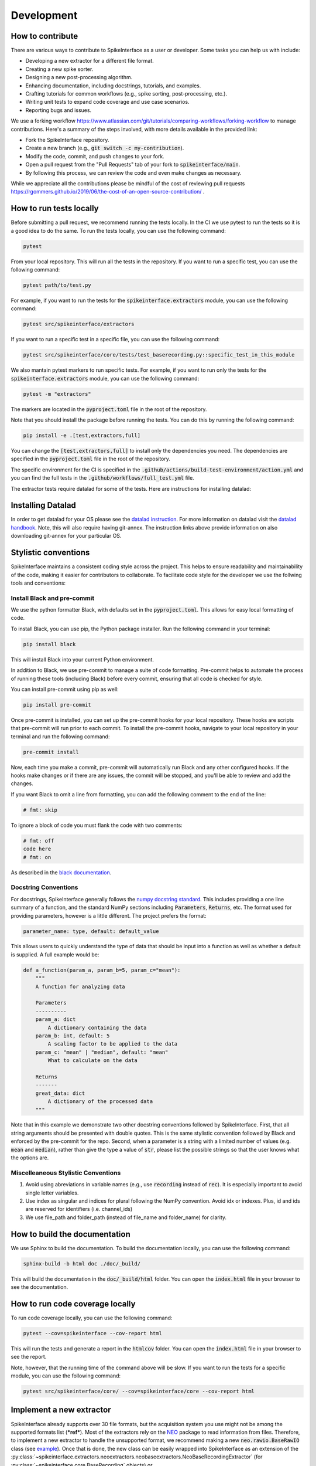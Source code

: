 Development
===========

How to contribute
-----------------

There are various ways to contribute to SpikeInterface as a user or developer. Some tasks you can help us with include:

* Developing a new extractor for a different file format.
* Creating a new spike sorter.
* Designing a new post-processing algorithm.
* Enhancing documentation, including docstrings, tutorials, and examples.
* Crafting tutorials for common workflows (e.g., spike sorting, post-processing, etc.).
* Writing unit tests to expand code coverage and use case scenarios.
* Reporting bugs and issues.

We use a forking workflow `<https://www.atlassian.com/git/tutorials/comparing-workflows/forking-workflow>`_ to manage contributions. Here's a summary of the steps involved, with more details available in the provided link:

* Fork the SpikeInterface repository.
* Create a new branch (e.g., :code:`git switch -c my-contribution`).
* Modify the code, commit, and push changes to your fork.
* Open a pull request from the "Pull Requests" tab of your fork to :code:`spikeinterface/main`.
* By following this process, we can review the code and even make changes as necessary.

While we appreciate all the contributions please be mindful of the cost of reviewing pull requests `<https://rgommers.github.io/2019/06/the-cost-of-an-open-source-contribution/>`_ .


How to run tests locally
-------------------------
Before submitting a pull request, we recommend running the tests locally. In the CI we use pytest to run the tests so it is a good idea to do the same.
To run the tests locally, you can use the following command:

.. code-block:: bash

    pytest

From your local repository. This will run all the tests in the repository. If you want to run a specific test, you can use the following command:

.. code-block:: bash

    pytest path/to/test.py

For example, if you want to run the tests for the :code:`spikeinterface.extractors` module, you can use the following command:

.. code-block:: bash

    pytest src/spikeinterface/extractors

If you want to run a specific test in a specific file, you can use the following command:

.. code-block:: bash

    pytest src/spikeinterface/core/tests/test_baserecording.py::specific_test_in_this_module

We also mantain pytest markers to run specific tests. For example, if you want to run only the tests
for the :code:`spikeinterface.extractors` module, you can use the following command:

.. code-block:: bash

    pytest -m "extractors"

The markers are located in the :code:`pyproject.toml` file in the root of the repository.

Note that you should install the package before running the tests. You can do this by running the following command:

.. code-block:: bash

    pip install -e .[test,extractors,full]

You can change the :code:`[test,extractors,full]` to install only the dependencies you need. The dependencies are specified in the :code:`pyproject.toml` file in the root of the repository.

The specific environment for the CI is specified in the :code:`.github/actions/build-test-environment/action.yml` and you can
find the full tests in the :code:`.github/workflows/full_test.yml` file.

The extractor tests require datalad for some of the tests. Here are instructions for installing datalad:

Installing Datalad
------------------

In order to get datalad for your OS please see the `datalad instruction <https://www.datalad.org>`_.
For more information on datalad visit the `datalad handbook <https://handbook.datalad.org/en/latest/>`_.
Note, this will also require having git-annex. The instruction links above provide information on also
downloading git-annex for your particular OS.

Stylistic conventions
---------------------

SpikeInterface maintains a consistent coding style across the project. This helps to ensure readability and
maintainability of the code, making it easier for contributors to collaborate. To facilitate code style
for the developer we use the follwing tools and conventions:


Install Black and pre-commit
^^^^^^^^^^^^^^^^^^^^^^^^^^^^

We use the python formatter Black, with defaults set in the :code:`pyproject.toml`. This allows for
easy local formatting of code.

To install Black, you can use pip, the Python package installer. Run the following command in your terminal:

.. code-block:: bash

    pip install black

This will install Black into your current Python environment.

In addition to Black, we use pre-commit to manage a suite of code formatting.
Pre-commit helps to automate the process of running these tools (including Black) before every commit,
ensuring that all code is checked for style.

You can install pre-commit using pip as well:

.. code-block:: bash

    pip install pre-commit


Once pre-commit is installed, you can set up the pre-commit hooks for your local repository.
These hooks are scripts that pre-commit will run prior to each commit. To install the pre-commit hooks,
navigate to your local repository in your terminal and run the following command:

.. code-block:: bash

    pre-commit install

Now, each time you make a commit, pre-commit will automatically run Black and any other configured hooks.
If the hooks make changes or if there are any issues, the commit will be stopped, and you'll be able to review and add the changes.

If you want Black to omit a line from formatting, you can add the following comment to the end of the line:

.. code-block:: python

    # fmt: skip

To ignore a block of code you must flank the code with two comments:

.. code-block:: python

    # fmt: off
    code here
    # fmt: on

As described in the `black documentation <https://black.readthedocs.io/en/stable/the_black_code_style/current_style.html#code-style>`_.


Docstring Conventions
^^^^^^^^^^^^^^^^^^^^^

For docstrings, SpikeInterface generally follows the `numpy docstring standard <https://numpydoc.readthedocs.io/en/latest/format.html#numpydoc-docstring-guide>`_.
This includes providing a one line summary of a function, and the standard NumPy sections including :code:`Parameters`, :code:`Returns`, etc. The format used
for providing parameters, however is a little different. The project prefers the format:

.. code-block:: bash

    parameter_name: type, default: default_value


This allows users to quickly understand the type of data that should be input into a function as well as whether a default is supplied. A full example would be:

.. code-block:: python

    def a_function(param_a, param_b=5, param_c="mean"):
        """
        A function for analyzing data

        Parameters
        ----------
        param_a: dict
            A dictionary containing the data
        param_b: int, default: 5
            A scaling factor to be applied to the data
        param_c: "mean" | "median", default: "mean"
            What to calculate on the data

        Returns
        -------
        great_data: dict
            A dictionary of the processed data
        """


Note that in this example we demonstrate two other docstring conventions followed by SpikeInterface. First, that all string arguments should be presented
with double quotes. This is the same stylistic convention followed by Black and enforced by the pre-commit for the repo. Second, when a parameter is a
string with a limited number of values (e.g. :code:`mean` and :code:`median`), rather than give the type a value of :code:`str`, please list the possible strings
so that the user knows what the options are.


Miscelleaneous Stylistic Conventions
^^^^^^^^^^^^^^^^^^^^^^^^^^^^^^^^^^^^

#. Avoid using abreviations in variable names (e.g., use :code:`recording` instead of :code:`rec`). It is especially important to avoid single letter variables.
#. Use index as singular and indices for plural following the NumPy convention. Avoid idx or indexes. Plus, id and ids are reserved for identifiers (i.e. channel_ids)
#. We use file_path and folder_path (instead of file_name and folder_name) for clarity.


How to build the documentation
------------------------------
We use Sphinx to build the documentation. To build the documentation locally, you can use the following command:

.. code-block:: bash

    sphinx-build -b html doc ./doc/_build/

This will build the documentation in the :code:`doc/_build/html` folder. You can open the :code:`index.html` file in your browser to see the documentation.

How to run code coverage locally
--------------------------------
To run code coverage locally, you can use the following command:

.. code-block:: bash

    pytest --cov=spikeinterface --cov-report html

This will run the tests and generate a report in the :code:`htmlcov` folder. You can open the :code:`index.html` file in your browser to see the report.

Note, however, that the running time of the command above will be slow. If you want to run the tests for a specific module, you can use the following command:

.. code-block:: bash

    pytest src/spikeinterface/core/ --cov=spikeinterface/core --cov-report html

Implement a new extractor
-------------------------

SpikeInterface already supports over 30 file formats, but the acquisition system you use might not be among the
supported formats list (***ref***). Most of the extractors rely on the `NEO <https://github.com/NeuralEnsemble/python-neo>`_
package to read information from files.
Therefore, to implement a new extractor to handle the unsupported format, we recommend making a new :code:`neo.rawio.BaseRawIO` class (see `example <https://github.com/NeuralEnsemble/python-neo/blob/master/neo/rawio/examplerawio.py#L44>`_).
Once that is done, the new class can be easily wrapped into SpikeInterface as an extension of the
:py:class:`~spikeinterface.extractors.neoextractors.neobaseextractors.NeoBaseRecordingExtractor`
(for :py:class:`~spikeinterface.core.BaseRecording` objects) or
:py:class:`~spikeinterface.extractors.neoextractors.neobaseextractors.NeoBaseRecordingExtractor`
(for :py:class:`~spikeinterface.core.BaseSorting` objects) or with a few lines of
code (e.g., see reader for `SpikeGLX <https://github.com/SpikeInterface/spikeinterface/blob/0.96.1/spikeinterface/extractors/neoextractors/spikeglx.py>`_
or `Neuralynx <https://github.com/SpikeInterface/spikeinterface/blob/0.96.1/spikeinterface/extractors/neoextractors/neuralynx.py>`_).

**NOTE:** implementing a `neo.rawio` Class is not required, but recommended. Several extractors (especially) for :code:`Sorting`
objects are implemented directly in SpikeInterface and inherit from the base classes.
As examples, see the `CompressedBinaryIblExtractor <https://github.com/SpikeInterface/spikeinterface/blob/0.96.1/spikeinterface/extractors/cbin_ibl.py>`_
for a :py:class:`~spikeinterface.core.BaseRecording` object, or the `SpykingCircusSortingExtractor <https://github.com/SpikeInterface/spikeinterface/blob/0.96.1/spikeinterface/extractors/spykingcircusextractors.py>`_
for a a :py:class:`~spikeinterface.core.BaseSorting` object.


Implement a spike sorter
------------------------

Implementing a new spike sorter for a specific file format is as simple as creating a new
subclass based on the predefined base class :code:`BaseSorter`.

To enable standardization among subclasses, the :code:`BaseSorter` is base class which require a new
subclass to override a few methods.

The contributed extractors are in the **spikesorters** folder. You can fork the repo and create a new folder
**myspikesorter** there. In the folder, create a new file named **myspikesorter.py**. Additional configuration files
must be placed in the same folder.

You can start by importing the base class:


.. code-block:: python

    import spikeinterface.extractors as se
    from ..basesorter import BaseSorter

In order to check if your spike sorter is installed, a :code:`try` - :code:`except` block is used. For example, if your
sorter is implemented in Python (installed with the package :code:`myspikesorter`), this block will look as follows:

.. code-block:: python

    try:
        import myspikesorter
        HAVE_MSS = True
    except ImportError:
        HAVE_MSS = False

Then, you can start creating a new class:


.. code-block:: python

    class MySpikeSorter(BaseSorter):
    """
    Brief description (optional)
    """

    sorter_name = 'myspikesorter'
    installed = HAVE_MSS

    _default_params = {
        'param1': None,
        'param2': 2,
        }

    _params_description = {
        'param1': 'Description for param1',
        'param1': 'Description for param1',
    }

    installation_mesg = """
        >>> pip install myspikesorter
        More information on MySpikesorter at:
            https://myspikesorterwebsite.com
    """

Now you can start filling out the required methods:

.. code-block:: python

    def __init__(self, **kargs):
        BaseSorter.__init__(self, **kargs)

    # optional
    @classmethod
    def get_sorter_version(cls):
        return myspikesorter.__version__

    @classmethod
    def is_installed(cls):

        # Fill code to check sorter installation. It returns a boolean
        return HAVE_MSS

    @classmethod
    def _setup_recording(cls, recording, output_folder, params, verbose):


        # Fill code to set up the recording: convert to required file, parse config files, etc.
        # The files should be placed in the 'output_folder'

    @classmethod
    def _check_params(cls, recording, output_folder, params):
        # optional
        # can be implemented in subclass for custom checks
        return params


    @classmethod
    def _check_apply_filter_in_params(cls, params):
        return False

        #  optional
        # can be implemented in subclass to check if the filter will be applied


    @classmethod
    def _run_from_folder(cls, output_folder, params, verbose):

        # Fill code to run your spike sorter based on the files created in the _setup_recording()
        # You can run CLI commands (e.g. klusta, spykingcircus, tridesclous), pure Python code (e.g. Mountainsort5,
        # Herding Spikes), or even MATLAB code (e.g. Kilosort, Kilosort2, Ironclust)

    @classmethod
    def _get_result_from_folder(cls, output_folder):

        # If your spike sorter has a specific file format, you should implement a SortingExtractor in spikeextractors.
        # Let's assume you have done so, and the extractor is called MySpikeSorterSortingExtractor

        sorting = se.MySpikeSorterSortingExtractor(output_folder)
        return sorting

When your spike sorter class is implemented, you have to add it to the list of available spike sorters in the
`sorterlist.py`. Then you need to write a test in **tests/test_myspikesorter.py**. In order to be tested, you can
install the required packages by changing the **pyproject.toml**. Note that MATLAB based tests cannot be run at the moment,
but we recommend testing the implementation locally.

After this you need to add a block in **doc/sorters_info.rst** to describe your sorter.

Finally, make a pull request so we can review the code and incorporate into the sorters module of SpikeInterface!
